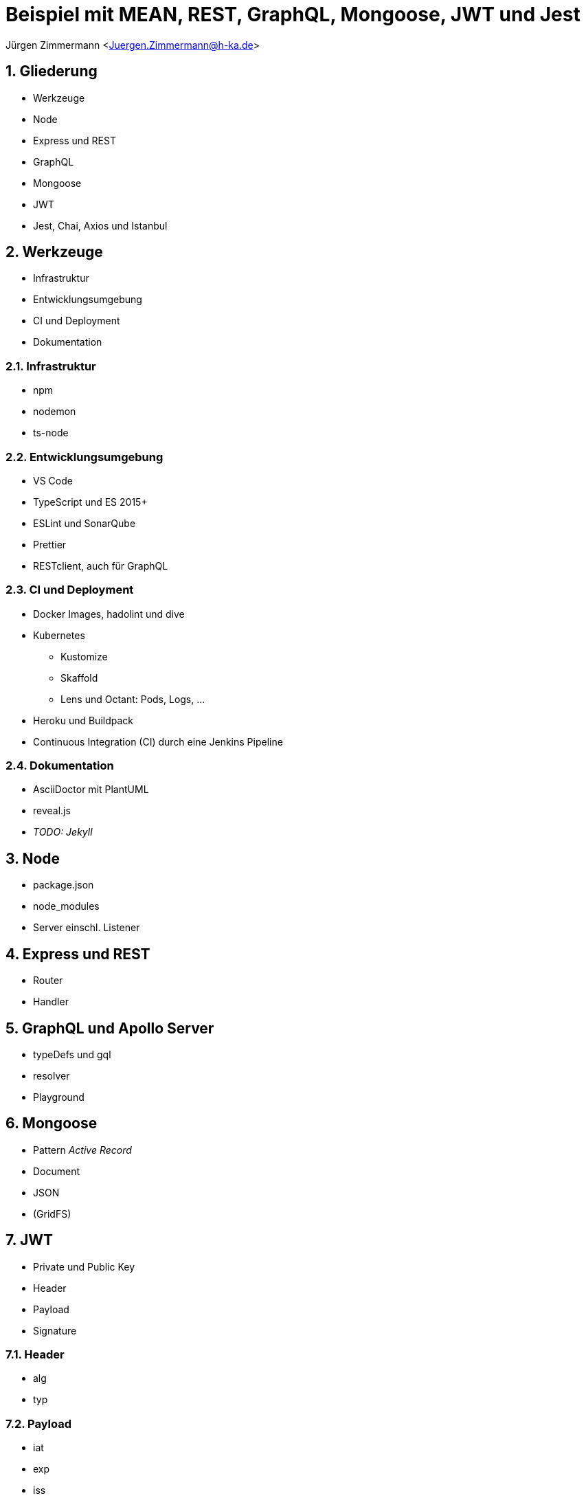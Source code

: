 :revealjsdir: ../../node_modules/reveal.js
:revealjs_slideNumber: true
:sectnums:

// Copyright (C) 2020 - present Juergen Zimmermann, Hochschule Karlsruhe
//
// This program is free software: you can redistribute it and/or modify
// it under the terms of the GNU General Public License as published by
// the Free Software Foundation, either version 3 of the License, or
// (at your option) any later version.
//
// This program is distributed in the hope that it will be useful,
// but WITHOUT ANY WARRANTY; without even the implied warranty of
// MERCHANTABILITY or FITNESS FOR A PARTICULAR PURPOSE.  See the
// GNU General Public License for more details.
//
// You should have received a copy of the GNU General Public License
// along with this program.  If not, see <https://www.gnu.org/licenses/>.

// https://asciidoctor.org/docs/asciidoctor-revealjs

= Beispiel mit MEAN, REST, GraphQL, Mongoose, JWT und Jest

Jürgen Zimmermann <Juergen.Zimmermann@h-ka.de>

== Gliederung

* Werkzeuge
* Node
* Express und REST
* GraphQL
* Mongoose
* JWT
* Jest, Chai, Axios und Istanbul

== Werkzeuge

* Infrastruktur
* Entwicklungsumgebung
* CI und Deployment
* Dokumentation

=== Infrastruktur

* npm
* nodemon
* ts-node

=== Entwicklungsumgebung

* VS Code
* TypeScript und ES 2015+
* ESLint und SonarQube
* Prettier
* RESTclient, auch für GraphQL

=== CI und Deployment

* Docker Images, hadolint und dive
* Kubernetes
  - Kustomize
  - Skaffold
  - Lens und Octant: Pods, Logs, ...
* Heroku und Buildpack
* Continuous Integration (CI) durch eine Jenkins Pipeline

=== Dokumentation

* AsciiDoctor mit PlantUML
* reveal.js
* _TODO: Jekyll_

== Node

* package.json
* node_modules
* Server einschl. Listener

== Express und REST

* Router
* Handler

== GraphQL und Apollo Server

* typeDefs und gql
* resolver
* Playground

== Mongoose

* Pattern _Active Record_
* Document
* JSON
* (GridFS)

== JWT

* Private und Public Key
* Header
* Payload
* Signature

=== Header

* alg
* typ

=== Payload

* iat
* exp
* iss

== Jest, Chai, Axios und Istanbul

* Jest
* ts-jest
* Chai
* Axios
* Istanbul

